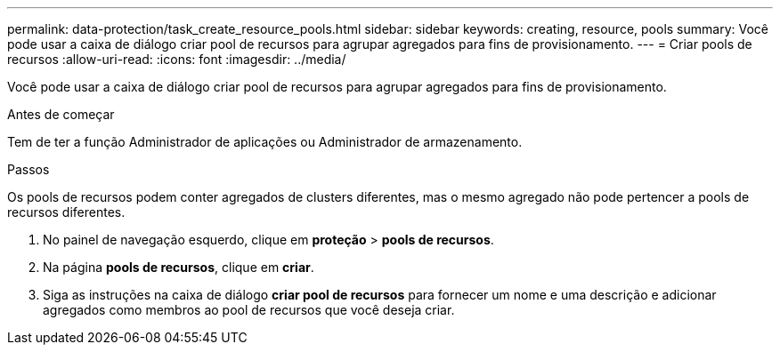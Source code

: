 ---
permalink: data-protection/task_create_resource_pools.html 
sidebar: sidebar 
keywords: creating, resource, pools 
summary: Você pode usar a caixa de diálogo criar pool de recursos para agrupar agregados para fins de provisionamento. 
---
= Criar pools de recursos
:allow-uri-read: 
:icons: font
:imagesdir: ../media/


[role="lead"]
Você pode usar a caixa de diálogo criar pool de recursos para agrupar agregados para fins de provisionamento.

.Antes de começar
Tem de ter a função Administrador de aplicações ou Administrador de armazenamento.

.Passos
Os pools de recursos podem conter agregados de clusters diferentes, mas o mesmo agregado não pode pertencer a pools de recursos diferentes.

. No painel de navegação esquerdo, clique em *proteção* > *pools de recursos*.
. Na página *pools de recursos*, clique em *criar*.
. Siga as instruções na caixa de diálogo *criar pool de recursos* para fornecer um nome e uma descrição e adicionar agregados como membros ao pool de recursos que você deseja criar.

